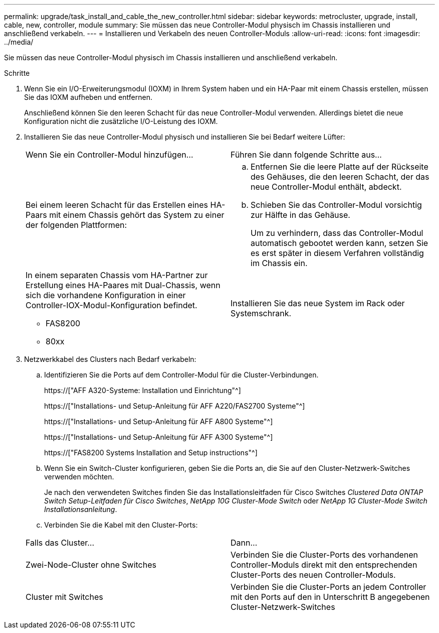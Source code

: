 ---
permalink: upgrade/task_install_and_cable_the_new_controller.html 
sidebar: sidebar 
keywords: metrocluster, upgrade, install, cable, new, controller, module 
summary: Sie müssen das neue Controller-Modul physisch im Chassis installieren und anschließend verkabeln. 
---
= Installieren und Verkabeln des neuen Controller-Moduls
:allow-uri-read: 
:icons: font
:imagesdir: ../media/


[role="lead"]
Sie müssen das neue Controller-Modul physisch im Chassis installieren und anschließend verkabeln.

.Schritte
. Wenn Sie ein I/O-Erweiterungsmodul (IOXM) in Ihrem System haben und ein HA-Paar mit einem Chassis erstellen, müssen Sie das IOXM aufheben und entfernen.
+
Anschließend können Sie den leeren Schacht für das neue Controller-Modul verwenden. Allerdings bietet die neue Konfiguration nicht die zusätzliche I/O-Leistung des IOXM.

. Installieren Sie das neue Controller-Modul physisch und installieren Sie bei Bedarf weitere Lüfter:
+
|===


| Wenn Sie ein Controller-Modul hinzufügen... | Führen Sie dann folgende Schritte aus... 


 a| 
Bei einem leeren Schacht für das Erstellen eines HA-Paars mit einem Chassis gehört das System zu einer der folgenden Plattformen:
 a| 
.. Entfernen Sie die leere Platte auf der Rückseite des Gehäuses, die den leeren Schacht, der das neue Controller-Modul enthält, abdeckt.
.. Schieben Sie das Controller-Modul vorsichtig zur Hälfte in das Gehäuse.
+
Um zu verhindern, dass das Controller-Modul automatisch gebootet werden kann, setzen Sie es erst später in diesem Verfahren vollständig im Chassis ein.





 a| 
In einem separaten Chassis vom HA-Partner zur Erstellung eines HA-Paares mit Dual-Chassis, wenn sich die vorhandene Konfiguration in einer Controller-IOX-Modul-Konfiguration befindet.

** FAS8200
** 80xx

 a| 
Installieren Sie das neue System im Rack oder Systemschrank.

|===
. Netzwerkkabel des Clusters nach Bedarf verkabeln:
+
.. Identifizieren Sie die Ports auf dem Controller-Modul für die Cluster-Verbindungen.
+
https://["AFF A320-Systeme: Installation und Einrichtung"^]

+
https://["Installations- und Setup-Anleitung für AFF A220/FAS2700 Systeme"^]

+
https://["Installations- und Setup-Anleitung für AFF A800 Systeme"^]

+
https://["Installations- und Setup-Anleitung für AFF A300 Systeme"^]

+
https://["FAS8200 Systems Installation and Setup instructions"^]

.. Wenn Sie ein Switch-Cluster konfigurieren, geben Sie die Ports an, die Sie auf den Cluster-Netzwerk-Switches verwenden möchten.
+
Je nach den verwendeten Switches finden Sie das Installationsleitfaden für Cisco Switches _Clustered Data ONTAP Switch Setup-Leitfaden für Cisco Switches_, _NetApp 10G Cluster-Mode Switch_ oder _NetApp 1G Cluster-Mode Switch Installationsanleitung_.

.. Verbinden Sie die Kabel mit den Cluster-Ports:


+
|===


| Falls das Cluster... | Dann... 


 a| 
Zwei-Node-Cluster ohne Switches
 a| 
Verbinden Sie die Cluster-Ports des vorhandenen Controller-Moduls direkt mit den entsprechenden Cluster-Ports des neuen Controller-Moduls.



 a| 
Cluster mit Switches
 a| 
Verbinden Sie die Cluster-Ports an jedem Controller mit den Ports auf den in Unterschritt B angegebenen Cluster-Netzwerk-Switches

|===


